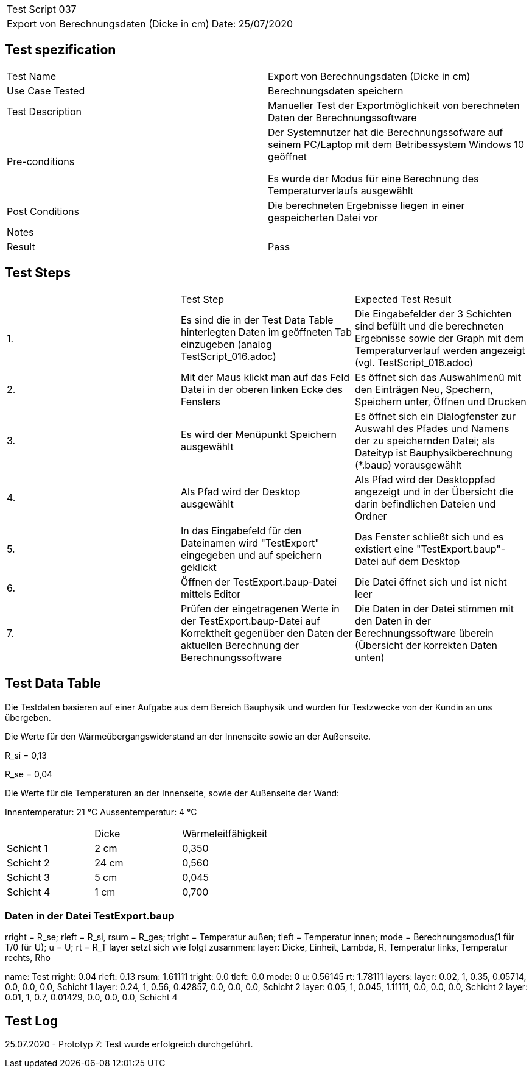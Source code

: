 |===
| Test Script 037 |
| Export von Berechnungsdaten (Dicke in cm) | Date: 25/07/2020
|===

== Test spezification

|===
| Test Name | Export von Berechnungsdaten (Dicke in cm)
| Use Case Tested | Berechnungsdaten speichern
| Test Description | Manueller Test der Exportmöglichkeit von berechneten Daten der Berechnungssoftware
| Pre-conditions | Der Systemnutzer hat die Berechnungssofware auf seinem PC/Laptop mit dem Betribessystem Windows 10 geöffnet

Es wurde der Modus für eine Berechnung des Temperaturverlaufs ausgewählt
| Post Conditions | Die berechneten Ergebnisse liegen in einer gespeicherten Datei vor
| Notes |
| Result | Pass
|===

== Test Steps

|===
|    | Test Step | Expected Test Result
| 1. | Es sind die in der Test Data Table hinterlegten Daten im geöffneten Tab einzugeben (analog TestScript_016.adoc) | Die Eingabefelder der 3 Schichten sind befüllt und die berechneten Ergebnisse sowie der Graph mit dem Temperaturverlauf werden angezeigt (vgl. TestScript_016.adoc)
| 2. | Mit der Maus klickt man auf das Feld Datei in der oberen linken Ecke des Fensters | Es öffnet sich das Auswahlmenü mit den Einträgen Neu, Spechern, Speichern unter, Öffnen und Drucken
| 3. | Es wird der Menüpunkt Speichern ausgewählt | Es öffnet sich ein Dialogfenster zur Auswahl des Pfades und Namens der zu speichernden Datei; als Dateityp ist Bauphysikberechnung (*.baup) vorausgewählt
| 4. | Als Pfad wird der Desktop ausgewählt | Als Pfad wird der Desktoppfad angezeigt und in der Übersicht die darin befindlichen Dateien und Ordner
| 5. | In das Eingabefeld für den Dateinamen wird "TestExport" eingegeben und auf speichern geklickt | Das Fenster schließt sich und es existiert eine "TestExport.baup"-Datei auf dem Desktop
| 6. | Öffnen der TestExport.baup-Datei mittels Editor | Die Datei öffnet sich und ist nicht leer
| 7. | Prüfen der eingetragenen Werte in der TestExport.baup-Datei auf Korrektheit gegenüber den Daten der aktuellen Berechnung der Berechnungssoftware | Die Daten in der Datei stimmen mit den Daten in der Berechnungssoftware überein (Übersicht der korrekten Daten unten)
|===

== Test Data Table

Die Testdaten basieren auf einer Aufgabe aus dem Bereich Bauphysik und wurden für Testzwecke von der Kundin an uns übergeben.

Die Werte für den Wärmeübergangswiderstand an der Innenseite sowie an der Außenseite.

R_si = 0,13

R_se = 0,04

Die Werte für die Temperaturen an der Innenseite, sowie der Außenseite der Wand:

Innentemperatur:  21 °C
Aussentemperatur:  4 °C

|===
|           | Dicke     | Wärmeleitfähigkeit
| Schicht 1 | 2  cm     | 0,350
| Schicht 2 | 24 cm     | 0,560
| Schicht 3 | 5  cm     | 0,045
| Schicht 4 | 1  cm     | 0,700
|===

=== Daten in der Datei TestExport.baup

rright = R_se; rleft = R_si, rsum = R_ges; tright = Temperatur außen; tleft = Temperatur innen;
mode = Berechnungsmodus(1 für T/0 für U); u = U; rt = R_T
layer setzt sich wie folgt zusammen: layer: Dicke, Einheit, Lambda, R, Temperatur links, Temperatur rechts, Rho

name: Test
rright: 0.04
rleft: 0.13
rsum: 1.61111
tright: 0.0
tleft: 0.0
mode: 0
u: 0.56145
rt: 1.78111
layers:
	layer: 0.02, 1, 0.35, 0.05714, 0.0, 0.0, 0.0, Schicht 1
	layer: 0.24, 1, 0.56, 0.42857, 0.0, 0.0, 0.0, Schicht 2
	layer: 0.05, 1, 0.045, 1.11111, 0.0, 0.0, 0.0, Schicht 2
	layer: 0.01, 1, 0.7, 0.01429, 0.0, 0.0, 0.0, Schicht 4


== Test Log

25.07.2020 - Prototyp 7: Test wurde erfolgreich durchgeführt.